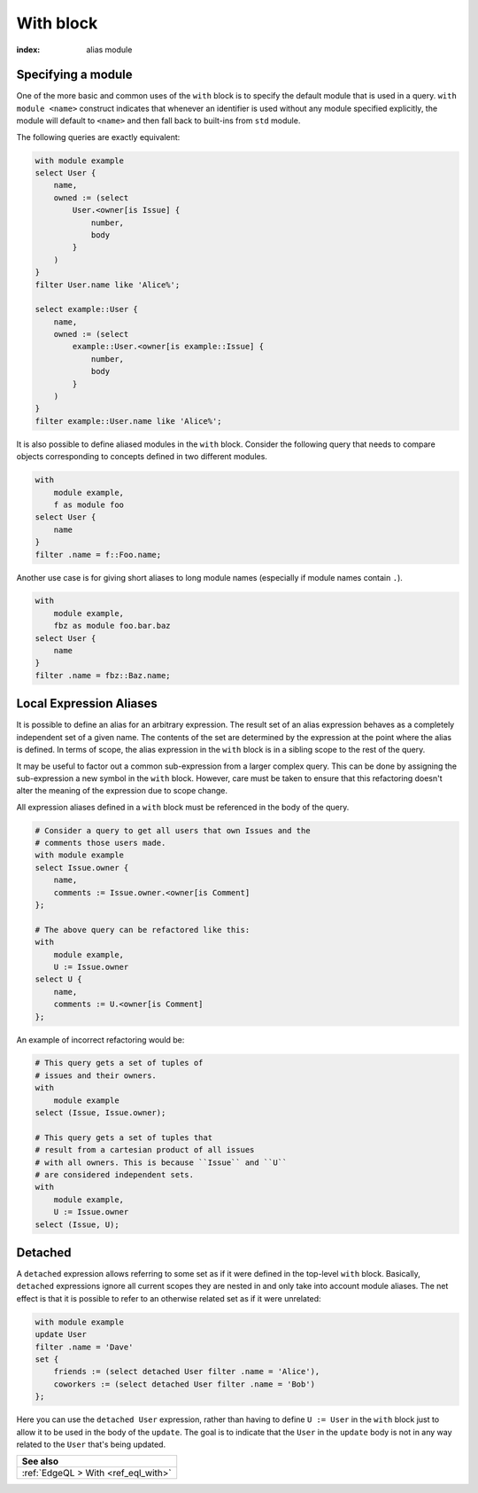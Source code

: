 .. _ref_eql_statements_with:

With block
==========

:index: alias module

.. eql:keyword:: with

    The ``with`` block in EdgeQL is used to define aliases.

    The expression aliases are evaluated in the lexical scope they appear in,
    not the scope where their alias is used. This means that refactoring
    queries using aliases must be done with care so as not to alter the query
    semantics.

Specifying a module
+++++++++++++++++++

.. eql:keyword:: module

    Used inside a ``with`` block to specify module names.

One of the more basic and common uses of the ``with`` block is to
specify the default module that is used in a query. ``with module
<name>`` construct indicates that whenever an identifier is used
without any module specified explicitly, the module will default to
``<name>`` and then fall back to built-ins from ``std`` module.

The following queries are exactly equivalent:

.. code-block:: edgeql

    with module example
    select User {
        name,
        owned := (select
            User.<owner[is Issue] {
                number,
                body
            }
        )
    }
    filter User.name like 'Alice%';

    select example::User {
        name,
        owned := (select
            example::User.<owner[is example::Issue] {
                number,
                body
            }
        )
    }
    filter example::User.name like 'Alice%';


It is also possible to define aliased modules in the ``with`` block.
Consider the following query that needs to compare objects
corresponding to concepts defined in two different modules.

.. code-block:: edgeql

    with
        module example,
        f as module foo
    select User {
        name
    }
    filter .name = f::Foo.name;

Another use case is for giving short aliases to long module names
(especially if module names contain ``.``).

.. code-block:: edgeql

    with
        module example,
        fbz as module foo.bar.baz
    select User {
        name
    }
    filter .name = fbz::Baz.name;


Local Expression Aliases
++++++++++++++++++++++++

It is possible to define an alias for an arbitrary expression. The result
set of an alias expression behaves as a completely independent set of a
given name. The contents of the set are determined by the expression
at the point where the alias is defined. In terms of scope, the alias
expression in the ``with`` block is in a sibling scope to the rest
of the query.

It may be useful to factor out a common sub-expression from a larger
complex query. This can be done by assigning the sub-expression a new
symbol in the ``with`` block. However, care must be taken to ensure
that this refactoring doesn't alter the meaning of the expression due
to scope change.

All expression aliases defined in a ``with`` block must be referenced in
the body of the query.

.. code-block:: edgeql

    # Consider a query to get all users that own Issues and the
    # comments those users made.
    with module example
    select Issue.owner {
        name,
        comments := Issue.owner.<owner[is Comment]
    };

    # The above query can be refactored like this:
    with
        module example,
        U := Issue.owner
    select U {
        name,
        comments := U.<owner[is Comment]
    };

An example of incorrect refactoring would be:

.. code-block:: edgeql

    # This query gets a set of tuples of
    # issues and their owners.
    with
        module example
    select (Issue, Issue.owner);

    # This query gets a set of tuples that
    # result from a cartesian product of all issues
    # with all owners. This is because ``Issue`` and ``U``
    # are considered independent sets.
    with
        module example,
        U := Issue.owner
    select (Issue, U);


Detached
++++++++

.. eql:keyword:: detached

    The ``detached`` keyword marks an expression as not belonging to
    any scope.

A ``detached`` expression allows referring to some set as if it were
defined in the top-level ``with`` block. Basically, ``detached``
expressions ignore all current scopes they are nested in and only take
into account module aliases. The net effect is that it is possible to
refer to an otherwise related set as if it were unrelated:

.. code-block:: edgeql

    with module example
    update User
    filter .name = 'Dave'
    set {
        friends := (select detached User filter .name = 'Alice'),
        coworkers := (select detached User filter .name = 'Bob')
    };

Here you can use the ``detached User`` expression, rather than having to
define ``U := User`` in the ``with`` block just to allow it to be used
in the body of the ``update``. The goal is to indicate that the
``User`` in the ``update`` body is not in any way related to the
``User`` that's being updated.

.. list-table::
  :class: seealso

  * - **See also**
  * - :ref:`EdgeQL > With <ref_eql_with>`

